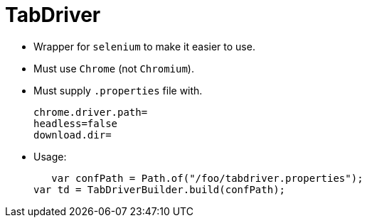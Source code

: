 = TabDriver

:stylesheet: ../shared/adoc-styles.css
:toc:
:toclevels: 4


* Wrapper for `selenium` to make it easier to use.
* Must use `Chrome` (not `Chromium`).
* Must supply `.properties` file with.


    chrome.driver.path=
    headless=false
    download.dir=

* Usage:


    var confPath = Path.of("/foo/tabdriver.properties");
	var td = TabDriverBuilder.build(confPath);
